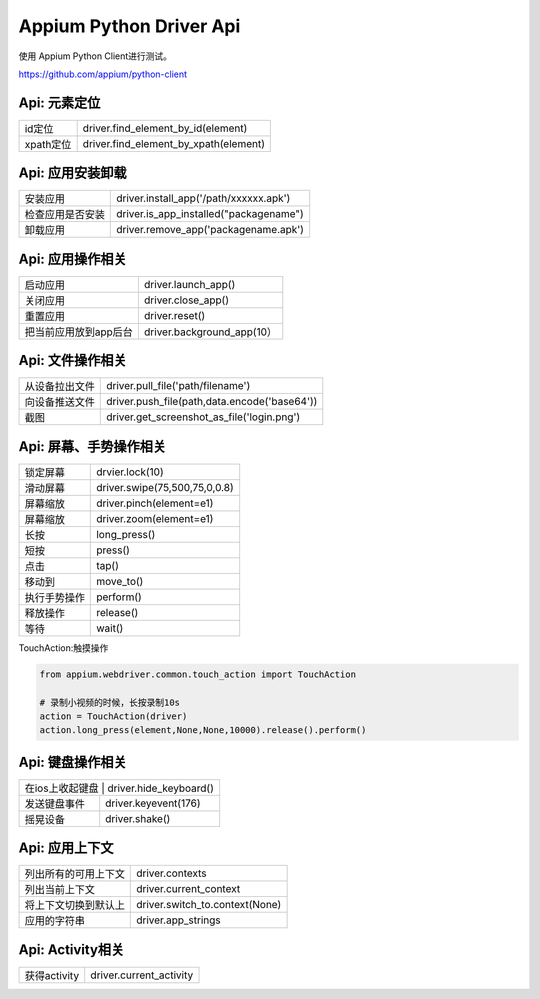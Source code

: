 
Appium Python Driver Api
==========================

使用 Appium Python Client进行测试。

https://github.com/appium/python-client

Api: 元素定位
--------------------

+-----------------------+-------------------------------------------------+
| id定位                | driver.find_element_by_id(element)              |
+-----------------------+-------------------------------------------------+
| xpath定位             | driver.find_element_by_xpath(element)           |
+-----------------------+-------------------------------------------------+


Api: 应用安装卸载
--------------------

+-----------------------+-------------------------------------------------+
| 安装应用              | driver.install_app('/path/xxxxxx.apk')          |
+-----------------------+-------------------------------------------------+
| 检查应用是否安装      | driver.is_app_installed("packagename")          |
+-----------------------+-------------------------------------------------+
| 卸载应用              | driver.remove_app('packagename.apk')            |
+-----------------------+-------------------------------------------------+

Api: 应用操作相关
--------------------

+-----------------------+-------------------------------------------------+
| 启动应用              | driver.launch_app()                             |
+-----------------------+-------------------------------------------------+
| 关闭应用              | driver.close_app()                              |
+-----------------------+-------------------------------------------------+
| 重置应用              | driver.reset()                                  |
+-----------------------+-------------------------------------------------+
| 把当前应用放到app后台 | driver.background_app(10）                      |
+-----------------------+-------------------------------------------------+

Api: 文件操作相关
----------------------

+-----------------------+-------------------------------------------------+
| 从设备拉出文件        |  driver.pull_file('path/filename')              |
+-----------------------+-------------------------------------------------+
|   向设备推送文件      |  driver.push_file(path,data.encode('base64'))   |
+-----------------------+-------------------------------------------------+
|  截图                 | driver.get_screenshot_as_file('login.png')      |
+-----------------------+-------------------------------------------------+

Api: 屏幕、手势操作相关
--------------------

+-----------------------+-------------------------------------------------+
|  锁定屏幕             | drvier.lock(10)                                 |
+-----------------------+-------------------------------------------------+
|  滑动屏幕             | driver.swipe(75,500,75,0,0.8)                   |
+-----------------------+-------------------------------------------------+
|  屏幕缩放             | driver.pinch(element=e1)                        |
+-----------------------+-------------------------------------------------+
|  屏幕缩放             | driver.zoom(element=e1)                         |
+-----------------------+-------------------------------------------------+
|  长按                 | long_press()                                    |
+-----------------------+-------------------------------------------------+
|  短按                 | press()                                         |
+-----------------------+-------------------------------------------------+
|  点击                 | tap()                                           |
+-----------------------+-------------------------------------------------+
|  移动到               | move_to()                                       |
+-----------------------+-------------------------------------------------+
|  执行手势操作         | perform()                                       |
+-----------------------+-------------------------------------------------+
|  释放操作             | release()                                       |
+-----------------------+-------------------------------------------------+
|  等待                 |  wait()                                         |
+-----------------------+-------------------------------------------------+

TouchAction:触摸操作

.. code-block:: python

    from appium.webdriver.common.touch_action import TouchAction
    
    # 录制小视频的时候，长按录制10s
    action = TouchAction(driver)
    action.long_press(element,None,None,10000).release().perform()



Api: 键盘操作相关
-----------------

+-----------------------+-------------------------------------------------+
|  在ios上收起键盘     | driver.hide_keyboard()                           |
+-----------------------+-------------------------------------------------+
| 发送键盘事件          | driver.keyevent(176)                            |
+-----------------------+-------------------------------------------------+
|  摇晃设备             | driver.shake()                                  |
+-----------------------+-------------------------------------------------+

Api: 应用上下文
----------------------

+-----------------------+-------------------------------------------------+
|  列出所有的可用上下文 |   driver.contexts                               |
+-----------------------+-------------------------------------------------+
|  列出当前上下文       |   driver.current_context                        |
+-----------------------+-------------------------------------------------+
| 将上下文切换到默认上  |  driver.switch_to.context(None)                 |
+-----------------------+-------------------------------------------------+
| 应用的字符串          | driver.app_strings                              |
+-----------------------+-------------------------------------------------+

Api: Activity相关
-----------------------

+-----------------------+-------------------------------------------------+
| 获得activity          | driver.current_activity                         |
+-----------------------+-------------------------------------------------+

